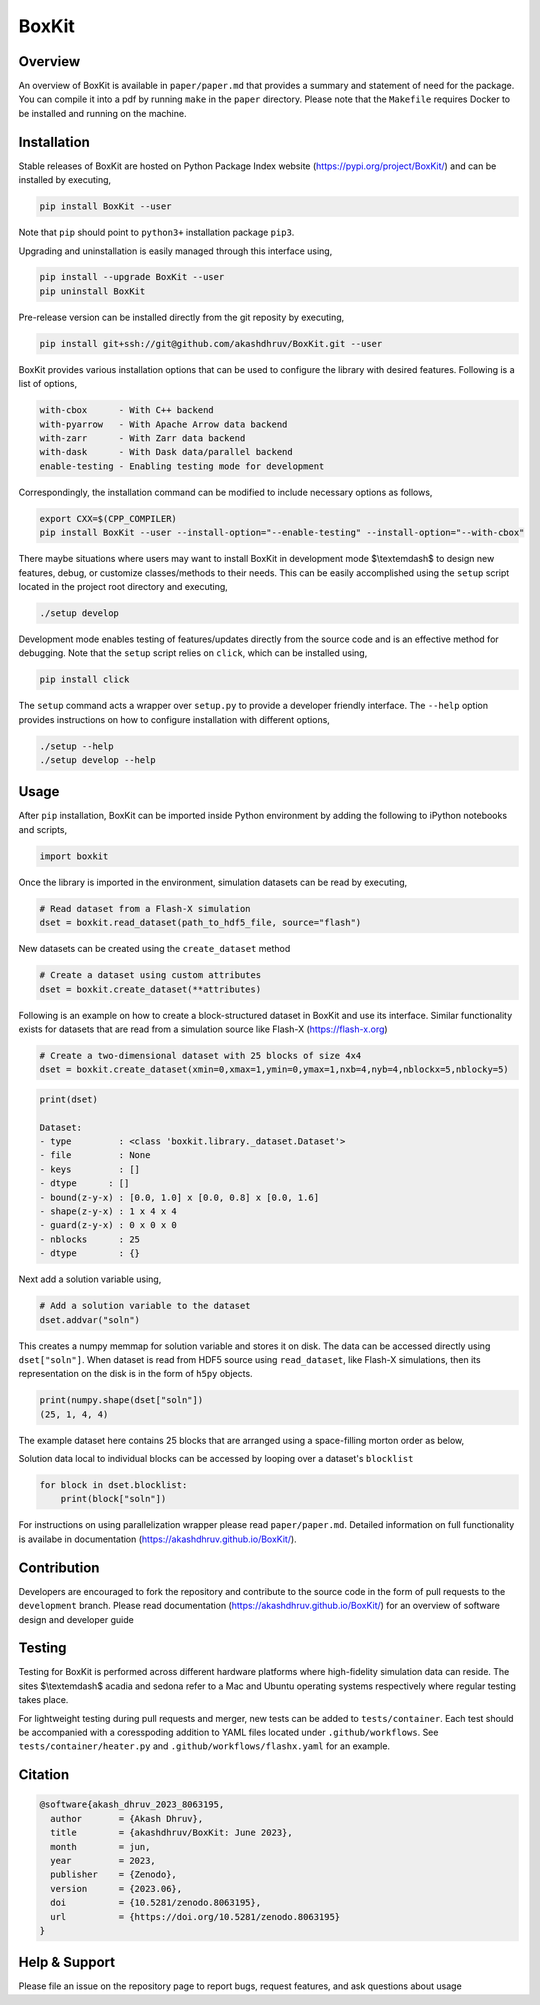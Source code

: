 ###############
 |icon| BoxKit
###############

|Code style: black|

|FlashX| |FlowX| |Minimal| |Publish| |Linting|

**********
 Overview
**********

An overview of BoxKit is available in ``paper/paper.md`` that provides a
summary and statement of need for the package. You can compile it into a
pdf by running ``make`` in the ``paper`` directory. Please note that the
``Makefile`` requires Docker to be installed and running on the machine.

**************
 Installation
**************

Stable releases of BoxKit are hosted on Python Package Index website
(https://pypi.org/project/BoxKit/) and can be installed by executing,

.. code::

   pip install BoxKit --user

Note that ``pip`` should point to ``python3+`` installation package
``pip3``.

Upgrading and uninstallation is easily managed through this interface
using,

.. code::

   pip install --upgrade BoxKit --user
   pip uninstall BoxKit

Pre-release version can be installed directly from the git reposity by
executing,

.. code::

   pip install git+ssh://git@github.com/akashdhruv/BoxKit.git --user

BoxKit provides various installation options that can be used to
configure the library with desired features. Following is a list of
options,

.. code::

   with-cbox      - With C++ backend
   with-pyarrow   - With Apache Arrow data backend
   with-zarr      - With Zarr data backend
   with-dask      - With Dask data/parallel backend
   enable-testing - Enabling testing mode for development

Correspondingly, the installation command can be modified to include
necessary options as follows,

.. code::

   export CXX=$(CPP_COMPILER)
   pip install BoxKit --user --install-option="--enable-testing" --install-option="--with-cbox"

There maybe situations where users may want to install BoxKit in
development mode $\\textemdash$ to design new features, debug, or
customize classes/methods to their needs. This can be easily
accomplished using the ``setup`` script located in the project root
directory and executing,

.. code::

   ./setup develop

Development mode enables testing of features/updates directly from the
source code and is an effective method for debugging. Note that the
``setup`` script relies on ``click``, which can be installed using,

.. code::

   pip install click

The ``setup`` command acts a wrapper over ``setup.py`` to provide a
developer friendly interface. The ``--help`` option provides
instructions on how to configure installation with different options,

.. code::

   ./setup --help
   ./setup develop --help

*******
 Usage
*******

After ``pip`` installation, BoxKit can be imported inside Python
environment by adding the following to iPython notebooks and scripts,

.. code:: python

   import boxkit

Once the library is imported in the environment, simulation datasets can
be read by executing,

.. code:: python

   # Read dataset from a Flash-X simulation
   dset = boxkit.read_dataset(path_to_hdf5_file, source="flash")

New datasets can be created using the ``create_dataset`` method

.. code:: python

   # Create a dataset using custom attributes
   dset = boxkit.create_dataset(**attributes)

Following is an example on how to create a block-structured dataset in
BoxKit and use its interface. Similar functionality exists for datasets
that are read from a simulation source like Flash-X
(https://flash-x.org)

.. code:: python

   # Create a two-dimensional dataset with 25 blocks of size 4x4
   dset = boxkit.create_dataset(xmin=0,xmax=1,ymin=0,ymax=1,nxb=4,nyb=4,nblockx=5,nblocky=5)

.. code::

   print(dset)

   Dataset:
   - type         : <class 'boxkit.library._dataset.Dataset'>
   - file         : None
   - keys         : []
   - dtype      : []
   - bound(z-y-x) : [0.0, 1.0] x [0.0, 0.8] x [0.0, 1.6]
   - shape(z-y-x) : 1 x 4 x 4
   - guard(z-y-x) : 0 x 0 x 0
   - nblocks      : 25
   - dtype        : {}

Next add a solution variable using,

.. code:: python

   # Add a solution variable to the dataset
   dset.addvar("soln")

This creates a numpy memmap for solution variable and stores it on disk.
The data can be accessed directly using ``dset["soln"]``. When dataset
is read from HDF5 source using ``read_dataset``, like Flash-X
simulations, then its representation on the disk is in the form of
``h5py`` objects.

.. code::

   print(numpy.shape(dset["soln"])
   (25, 1, 4, 4)

The example dataset here contains 25 blocks that are arranged using a
space-filling morton order as below,

|morton|

Solution data local to individual blocks can be accessed by looping over
a dataset's ``blocklist``

.. code:: python

   for block in dset.blocklist:
       print(block["soln"])

For instructions on using parallelization wrapper please read
``paper/paper.md``. Detailed information on full functionality is
availabe in documentation (https://akashdhruv.github.io/BoxKit/).

**************
 Contribution
**************

Developers are encouraged to fork the repository and contribute to the
source code in the form of pull requests to the ``development`` branch.
Please read documentation (https://akashdhruv.github.io/BoxKit/) for an
overview of software design and developer guide

*********
 Testing
*********

Testing for BoxKit is performed across different hardware platforms
where high-fidelity simulation data can reside. The sites $\\textemdash$
acadia and sedona refer to a Mac and Ubuntu operating systems
respectively where regular testing takes place.

For lightweight testing during pull requests and merger, new tests can
be added to ``tests/container``. Each test should be accompanied with a
coresspoding addition to YAML files located under ``.github/workflows``.
See ``tests/container/heater.py`` and ``.github/workflows/flashx.yaml``
for an example.

**********
 Citation
**********

.. code::

   @software{akash_dhruv_2023_8063195,
     author       = {Akash Dhruv},
     title        = {akashdhruv/BoxKit: June 2023},
     month        = jun,
     year         = 2023,
     publisher    = {Zenodo},
     version      = {2023.06},
     doi          = {10.5281/zenodo.8063195},
     url          = {https://doi.org/10.5281/zenodo.8063195}
   }

****************
 Help & Support
****************

Please file an issue on the repository page to report bugs, request
features, and ask questions about usage

.. |Code style: black| image:: https://img.shields.io/badge/code%20style-black-000000.svg
   :target: https://github.com/psf/black

.. |FlashX| image:: https://github.com/akashdhruv/BoxKit/workflows/FlashX/badge.svg

.. |FlowX| image:: https://github.com/akashdhruv/BoxKit/workflows/FlowX/badge.svg

.. |Minimal| image:: https://github.com/akashdhruv/BoxKit/workflows/Minimal/badge.svg

.. |Publish| image:: https://github.com/akashdhruv/BoxKit/workflows/Publish/badge.svg

.. |Linting| image:: https://github.com/akashdhruv/BoxKit/workflows/Linting/badge.svg

.. |icon| image:: ./media/icon.svg
   :width: 30

.. |morton| image:: ./media/morton.png
   :width: 150
